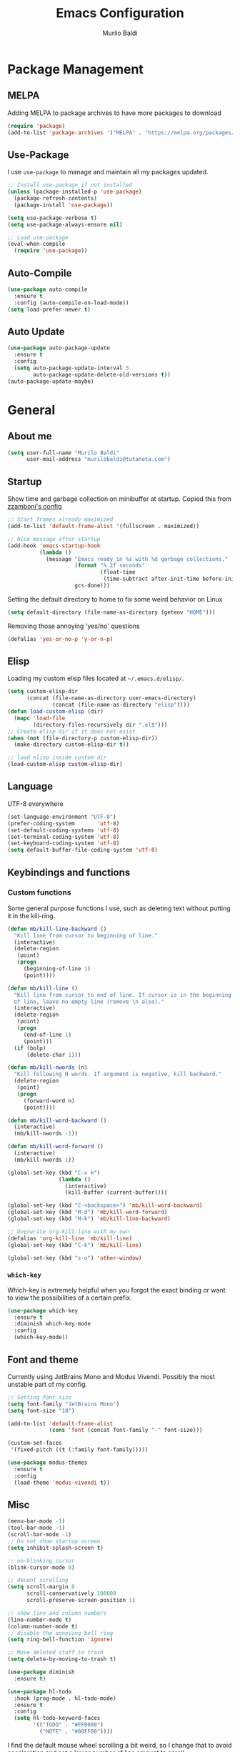 #+TITLE: Emacs Configuration
#+AUTHOR: Murilo Baldi
#+EMAIL: murilobaldi@tutanota.com

* Package Management
** MELPA
Adding MELPA to package archives to have more packages to download
#+BEGIN_SRC emacs-lisp
  (require 'package)
  (add-to-list 'package-archives '("MELPA" . "https://melpa.org/packages/"))
#+END_SRC

** Use-Package
I use =use-package= to manage and maintain all my packages updated.
#+BEGIN_SRC emacs-lisp
  ;; Install use-package if not installed
  (unless (package-installed-p 'use-package)
    (package-refresh-contents)
    (package-install 'use-package))

  (setq use-package-verbose t)
  (setq use-package-always-ensure nil)

  ;; Load use-package
  (eval-when-compile
    (require 'use-package))
#+END_SRC

** Auto-Compile
#+BEGIN_SRC emacs-lisp
  (use-package auto-compile
    :ensure t
    :config (auto-compile-on-load-mode))
  (setq load-prefer-newer t)
#+END_SRC

** Auto Update
#+BEGIN_SRC emacs-lisp
  (use-package auto-package-update
    :ensure t
    :config
    (setq auto-package-update-interval 5
          auto-package-update-delete-old-versions t))
  (auto-package-update-maybe)
#+END_SRC

* General
** About me
#+BEGIN_SRC emacs-lisp
  (setq user-full-name "Murilo Baldi"
        user-mail-address "murilobaldi@tutanota.com")
#+END_SRC
** Startup
Show time and garbage collection on minibuffer at startup.
Copied this from [[https://zzamboni.org/post/my-emacs-configuration-with-commentary/][zzamboni's config]]
#+BEGIN_SRC emacs-lisp
  ;; Start frames already maximized
  (add-to-list 'default-frame-alist '(fullscreen . maximized))

  ;; Nice message after startup
  (add-hook 'emacs-startup-hook
            (lambda ()
              (message "Emacs ready in %s with %d garbage collections."
                       (format "%.2f seconds"
                               (float-time
                                (time-subtract after-init-time before-init-time)))
                       gcs-done)))
#+END_SRC
Setting the default directory to home to fix some weird behavior on Linux
#+BEGIN_SRC emacs-lisp
  (setq default-directory (file-name-as-directory (getenv "HOME")))
#+END_SRC

Removing those annoying 'yes/no' questions
#+BEGIN_SRC emacs-lisp
  (defalias 'yes-or-no-p 'y-or-n-p)
#+END_SRC

** Elisp
Loading my custom elisp files located at =~/.emacs.d/elisp/=.
#+BEGIN_SRC emacs-lisp
  (setq custom-elisp-dir
        (concat (file-name-as-directory user-emacs-directory)
                (concat (file-name-as-directory "elisp"))))
  (defun load-custom-elisp (dir)
    (mapc 'load-file
          (directory-files-recursively dir ".el$")))
  ;; Create elisp dir if it does not exist
  (when (not (file-directory-p custom-elisp-dir))
    (make-directory custom-elisp-dir t))

  ;; load elisp inside custom dir
  (load-custom-elisp custom-elisp-dir)
#+END_SRC

** Language
UTF-8 everywhere
#+BEGIN_SRC emacs-lisp
  (set-language-environment "UTF-8")
  (prefer-coding-system       'utf-8)
  (set-default-coding-systems 'utf-8)
  (set-terminal-coding-system 'utf-8)
  (set-keyboard-coding-system 'utf-8)
  (setq default-buffer-file-coding-system 'utf-8)
#+END_SRC

** Keybindings and functions
*** Custom functions
Some general purpose functions I use, such as deleting text
without putting it in the kill-ring.
#+BEGIN_SRC emacs-lisp
  (defun mb/kill-line-backward ()
    "Kill line from cursor to beginning of line."
    (interactive)
    (delete-region
     (point)
     (progn
       (beginning-of-line 1)
       (point))))

  (defun mb/kill-line ()
    "Kill line from cursor to end of line. If cursor is in the beginning
    of line, leave no empty line (remove \n also)."
    (interactive)
    (delete-region
     (point)
     (progn
       (end-of-line 1)
       (point)))
    (if (bolp)
        (delete-char 1)))

  (defun mb/kill-nwords (n)
    "Kill following N words. If argument is negative, kill backward."
    (delete-region
     (point)
     (progn
       (forward-word n)
       (point))))

  (defun mb/kill-word-backward ()
    (interactive)
    (mb/kill-nwords -1))

  (defun mb/kill-word-forward ()
    (interactive)
    (mb/kill-nwords 1))

  (global-set-key (kbd "C-x k")
                  (lambda ()
                    (interactive)
                    (kill-buffer (current-buffer))))

  (global-set-key (kbd "C-<backspace>") 'mb/kill-word-backward)
  (global-set-key (kbd "M-d") 'mb/kill-word-forward)
  (global-set-key (kbd "M-k") 'mb/kill-line-backward)

  ;; Overwrite org-kill-line with my own
  (defalias 'org-kill-line 'mb/kill-line)
  (global-set-key (kbd "C-k") 'mb/kill-line)

  (global-set-key (kbd "s-o") 'other-window)
#+END_SRC

*** =which-key=
Which-key is extremely helpful when you forgot the exact binding
or want to view the possibilities of a certain prefix.
#+BEGIN_SRC emacs-lisp
  (use-package which-key
    :ensure t
    :diminish which-key-mode
    :config
    (which-key-mode))
#+END_SRC

** Font and theme
Currently using JetBrains Mono and Modus Vivendi. Possibly the most unstable part of my config.
#+BEGIN_SRC emacs-lisp
  ;; Setting font size
  (setq font-family "JetBrains Mono")
  (setq font-size "18")

  (add-to-list 'default-frame-alist
               (cons 'font (concat font-family "-" font-size)))

  (custom-set-faces
   '(fixed-pitch ((t (:family font-family)))))

  (use-package modus-themes
    :ensure t
    :config
    (load-theme 'modus-vivendi t))
#+END_SRC

** Misc
#+BEGIN_SRC emacs-lisp
  (menu-bar-mode -1)
  (tool-bar-mode -1)
  (scroll-bar-mode -1)
  ;; Do not show startup screen
  (setq inhibit-splash-screen t)

  ;; no-blinking cursor
  (blink-cursor-mode 0)

  ;; decent scrolling
  (setq scroll-margin 0
        scroll-conservatively 100000
        scroll-preserve-screen-position 1)

  ;; show line and column numbers
  (line-number-mode t)
  (column-number-mode t)
  ;; disable the annoying bell ring
  (setq ring-bell-function 'ignore)

  ;; Move deleted stuff to trash
  (setq delete-by-moving-to-trash t)

  (use-package diminish
    :ensure t)

  (use-package hl-todo
    :hook (prog-mode . hl-todo-mode)
    :ensure t
    :config
    (setq hl-todo-keyword-faces
          '(("TODO" . "#FF0000")
            ("NOTE" . "#00FF00"))))
#+END_SRC

I find the default mouse wheel scrolling a bit weird, so I change that to avoid
acceleration and set a lower number of line amount to scroll.
#+BEGIN_SRC emacs-lisp
  (setq mouse-wheel-progressive-speed nil)
  (setq mouse-wheel-scroll-amount '(3 ((shift) . 5) ((control) . nil)))
#+END_SRC

** PDF reading
#+BEGIN_SRC emacs-lisp
  (use-package pdf-tools
    :ensure t
    :init
    ;; Setting this as nil saves a lot of startup time
    (setq pdf-view-use-unicode-ligther nil)
    :config
    (pdf-tools-install))
#+END_SRC

* Org Mode
#+BEGIN_SRC emacs-lisp
  ;; Insert timestamp when set DONE
  (require 'org)

  (setq org-log-done t)
  (add-hook 'org-mode-hook 'org-indent-mode)
  ;; Enable Syntax highlighting and indentation on Org Babel
  (setq org-src-fontify-natively t)
  (setq org-src-tab-acts-natively t)

  (global-set-key (kbd "C-c a") 'org-agenda)
  (setq org-agenda-files '("~/org"))
  (setq org-archive-location "~/org/history.org_archive::datetree/")
  (setq org-todo-keywords
        '((sequence "TODO(t)" "DOING(d)" "|" "DONE(D)" "CANCELED(c)")))

  (setq org-todo-keyword-faces
        '(("TODO" . "#ebcb8b")
          ("DOING" . "#b48ead")
          ("DONE" . "#a3be8c")
          ("CANCELED" . "#bf616a")))

  (use-package org-bullets
    :ensure t
    :init
    (add-hook 'org-mode-hook (lambda () (org-bullets-mode 1))))
#+END_SRC

* Completion Framework
** Ivy/Counsel
I currently use Ivy and Counsel because the UI is very clean and
the functionalities they provide are incredible.
#+BEGIN_SRC emacs-lisp
  (use-package counsel
    :ensure t
    :demand
    :bind
    (("M-x" . counsel-M-x)
     ("C-x C-f" . counsel-find-file)))

  (use-package ivy
    :ensure t
    :demand
    :after counsel
    :diminish ivy-mode
    :config
    (ivy-mode 1)
    (setq ivy-use-virtual-buffers t)
    (setq enable-recursive-minibuffers t)
    (setq ivy-count-format "(%d/%d) "))
#+END_SRC
** CTRLF
I find swiper not that useful because the results are shown
piled together in a weird way. CTRLF feels like an extended ISearch
#+BEGIN_SRC emacs-lisp
  (use-package ctrlf
    :ensure t
    :config
    (ctrlf-mode +1))
#+END_SRC

* Dired
I use dired a lot, so I like it with as many useful features
as possible, such as colorful output, git info and others.
#+BEGIN_SRC emacs-lisp
  (use-package dired
    :config
    ;; Set human output on dired
    (setq dired-listing-switches "-alh"))

  ;; More colored output for dired
  (use-package diredfl
    :ensure t
    :after dired
    :config
    (diredfl-global-mode +1))

  ;; Show git info in front of the files
  ;; Example:
  ;; File x <last commit message> <commit date>
  (use-package dired-git-info
    :ensure t
    :after dired
    :bind (:map dired-mode-map
                (")" . dired-git-info-mode)))

  ;; Hide dotfiles and toggle them with "."
  (use-package dired-hide-dotfiles
    :ensure t
    :after dired
    :init
    (add-hook 'dired-mode-hook (lambda ()
                                 (dired-hide-dotfiles-mode)))
    :config
    (define-key dired-mode-map "." #'dired-hide-dotfiles-mode))
#+END_SRC

* Version control
** =diff-hl=
#+BEGIN_SRC emacs-lisp
  (use-package diff-hl
    :ensure t
    :init
    (global-diff-hl-mode)
    (add-hook 'dired-mode-hook 'diff-hl-dired-mode)
    (add-hook 'magit-post-refresh-hook 'diff-hl-magit-post-refresh))
#+END_SRC

** Magit
#+BEGIN_SRC emacs-lisp
  ;; Keybind to open magit
  (use-package magit
    :ensure t
    :bind ("C-c g" . magit-status)
    :config
    (setq magit-emacsclient-executable "/usr/bin/em")
    (setq git-commit-summary-max-length 50))
#+END_SRC
** Backup files
#+BEGIN_SRC emacs-lisp
  (setq auto-save-default nil)
  ;; Set ~/.emacs.d/backups to store my backup files
  (setq backup-directory-alist
        `(("." . ,(concat user-emacs-directory "backups"))))

  (setq backup-by-copying t)
  ;; Keep some old backups
  (setq delete-old-versions t
        kept-new-versions 6
        kept-old-versions 2
        version-control t)
#+END_SRC

* Projects
** Projectile
#+BEGIN_SRC emacs-lisp
  (use-package projectile
    :ensure t
    :after (:all ivy counsel)
    :diminish projectile-mode
    :config
    (projectile-mode +1)
    (projectile-global-mode)
    (define-key projectile-mode-map (kbd "C-c p") 'projectile-command-map)
    (setq projectile-completion-system 'ivy)
    (setq projectile-project-search-path '("~/projects/")))
#+END_SRC

* Text editing
#+BEGIN_SRC emacs-lisp
  (setq require-final-newline t)
  ;; Show matching bracket
  (show-paren-mode 1)

  ;;Setting 2 soft tabs
  (setq-default indent-tabs-mode nil)
  (setq-default tab-width 2)
  (setq indent-line-function 'insert-tab)
  (setq backward-delete-char-untabify-method 'hungry)
  (add-hook 'before-save-hook 'delete-trailing-whitespace)
#+END_SRC

** Programming
*** C/C++
#+BEGIN_SRC emacs-lisp
  (add-hook 'c-mode-common-hook
            (lambda ()
              (setq c++-tab-always-indent t
                    indent-tabs-mode t
                    tab-width 4
                    c-basic-offset tab-width
                    c-indent-level tab-width)
              (c-set-offset 'brace-list-intro 'c-basic-offset)
              (c-set-offset 'substatement-open 0)))

  (add-to-list 'auto-mode-alist '("\\.h\\'" . c++-mode))
#+END_SRC

*** C#
Enable =Omnisharp= for C# programming
#+BEGIN_SRC emacs-lisp
  (use-package omnisharp
    :ensure t
    :defer t
    :init
    (eval-after-load
        'company
      '(add-to-list 'company-backends 'company-omnisharp))
    (add-hook 'csharp-mode-hook #'company-mode)
    (add-hook 'csharp-mode-hook 'omnisharp-mode)
    (add-hook 'csharp-mode-hook
              (lambda ()
                (setq indent-tabs-mode t
                      tab-width 4))))
#+END_SRC

*** GDScript
#+BEGIN_SRC emacs-lisp
  (use-package gdscript-mode
    :ensure t
    :defer t
    :config
    (add-hook 'gdscript-mode-hook
              (lambda ())
              (setq gdscript-use-tab-indents t
                    gdscript-tab-width 4
                    gdscript-indent-offset 4)))
#+END_SRC

*** GLSL
#+BEGIN_SRC emacs-lisp
  (use-package glsl-mode
    :defer t
    :ensure t)
#+END_SRC

*** Go
#+BEGIN_SRC emacs-lisp
  (use-package go-mode
    :ensure t
    :defer t
    :config
    (add-hook 'go-mode-hook
              (lambda ()
                (setq indent-tabs-mode t
                      tab-width 4))))
#+END_SRC

*** Javascript
#+BEGIN_SRC emacs-lisp
  (add-hook 'js-mode-hook
            (lambda ()
              (setq indent-tabs-mode nil
                    tab-width 2
                    js-indent-level tab-width)))
#+END_SRC
*** Markdown
#+BEGIN_SRC emacs-lisp
  (use-package markdown-mode
    :ensure t
    :defer t
    :mode (("README\\.md\\'" . gfm-mode)
           ("\\.md\\'" . markdown-mode)
           ("\\.markdown\\'" . markdown-mode))
    :init (setq markdown-command "multimarkdown"))
#+END_SRC

*** Objective-C
#+BEGIN_SRC emacs-lisp
  (add-to-list 'auto-mode-alist '("\\.mm\\'" . objc-mode))
  (add-to-list 'magic-mode-alist
               `(,(lambda ()
                    (and (string= (file-name-extension buffer-file-name) "h")
                         (re-search-forward "@\\<interface\\>"
                                            magic-mode-regexp-match-limit t)))
                 . objc-mode))
#+END_SRC

*** Python
#+BEGIN_SRC emacs-lisp
  (use-package python-mode
    :defer t
    :config
    (add-hook 'python-mode
              (lambda ()
                (setq indent-tabs-mode nil
                      tab-width 4
                      python-indent-offset 4))))
#+END_SRC

*** Rust
#+BEGIN_SRC emacs-lisp
  (use-package rust-mode
    :ensure t
    :defer t
    :config
    (add-hook 'rust-mode-hook
              (lambda ()
                (setq indent-tabs-mode nil
                      tab-width 4))))
#+END_SRC
*** Web Development
#+BEGIN_SRC emacs-lisp
  ;; Set web-mode config
  (use-package web-mode
    :ensure t
    :defer t
    :init
    (add-hook 'web-mode-hook
              (lambda ()
                (setq tab-width 2
                      indent-tabs-mode nil
                      web-mode-markup-indent-offset 2
                      web-mode-css-indent-offset 2
                      web-mode-code-indent-offset 2
                      web-mode-enable-current-column-highlight t
                      web-mode-enable-current-element-highlight t)))

    :mode
    ("\\.phtml\\'" . web-mode)
    ("\\.tpl\\.php\\'" . web-mode)
    ("\\.[agj]sp\\'" . web-mode)
    ("\\.as[cp]x\\'" . web-mode)
    ("\\.erb\\'" . web-mode)
    ("\\.mustache\\'" . web-mode)
    ("\\.djhtml\\'" . web-mode)
    ("\\.html?\\'" . web-mode))
#+END_SRC

**** Emmet
#+BEGIN_SRC emacs-lisp
  (use-package emmet-mode
    :ensure t
    :after web-mode
    :defer t
    :config
    (add-hook 'web-mode-hook 'emmet-mode)
    (add-hook 'sgml-mode-hook 'emmet-mode)
    (add-hook 'css-mode-hook  'emmet-mode))
#+END_SRC

**** CSS
Setting CSS indentation to 2
#+BEGIN_SRC emacs-lisp
  (use-package css-mode
    :defer t
    :config
    (setq indent-tabs-mode nil
          css-indent-offset 2))
#+END_SRC

**** Vuejs
#+BEGIN_SRC emacs-lisp
  (use-package vue-mode
    :defer t
    :ensure t
    :config
    (set-face-background 'mmm-default-submode-face nil))
#+END_SRC

**** Typescript
#+BEGIN_SRC emacs-lisp
  (use-package typescript-mode
    :ensure t
    :defer t
    :config
    (setq-default typescript-indent-level 2))
#+END_SRC

** =autoinsert=
I use autoinsert to insert a simple header in my org files.
Got the basic config from [[https://emacs.stackexchange.com/questions/45629/template-for-new-file][this post]].
#+BEGIN_SRC emacs-lisp
  (defun mb/write-org-header ()
    (let* ((filename-sans-extension (file-name-base (buffer-file-name)))
           (org-title (string-join
                       (split-string filename-sans-extension "-") " ")))
      (insert (format "#+TITLE: %s\n" (capitalize org-title)))
      (insert (format "#+AUTHOR: %s\n" user-full-name))
      (insert (format "#+EMAIL: %s\n\n" user-mail-address))))

  (defun mb/write-dot-h ()
    "Writes header for .h files for C and C++."
    (let* ((filename (file-name-base (buffer-file-name))))
      (insert (format "#ifndef _%s_H_\n" (upcase filename)))
      (insert (format "#define _%s_H_\n\n" (upcase filename)))
      (insert "\n\n#endif\n")))


  (use-package autoinsert
    :config
    ;; Avoid prompting for insertion
    (setq auto-insert-query nil)
    ;; reset the alist and use it with org files only,
    ;; then set the hook
    (setq auto-insert-alist nil)
    (add-to-list 'auto-insert-alist  '("\\.org$" . mb/write-org-header))
    (add-to-list 'auto-insert-alist  '("\\.h$" . mb/write-dot-h)))
  (add-hook 'find-file-hook 'auto-insert)
#+END_SRC

* Security
** GPG
Enable pinentry to prompt password on minibuffer
#+BEGIN_SRC emacs-lisp
  (use-package pinentry
    :ensure t
    :init
    (pinentry-start))
#+END_SRC
